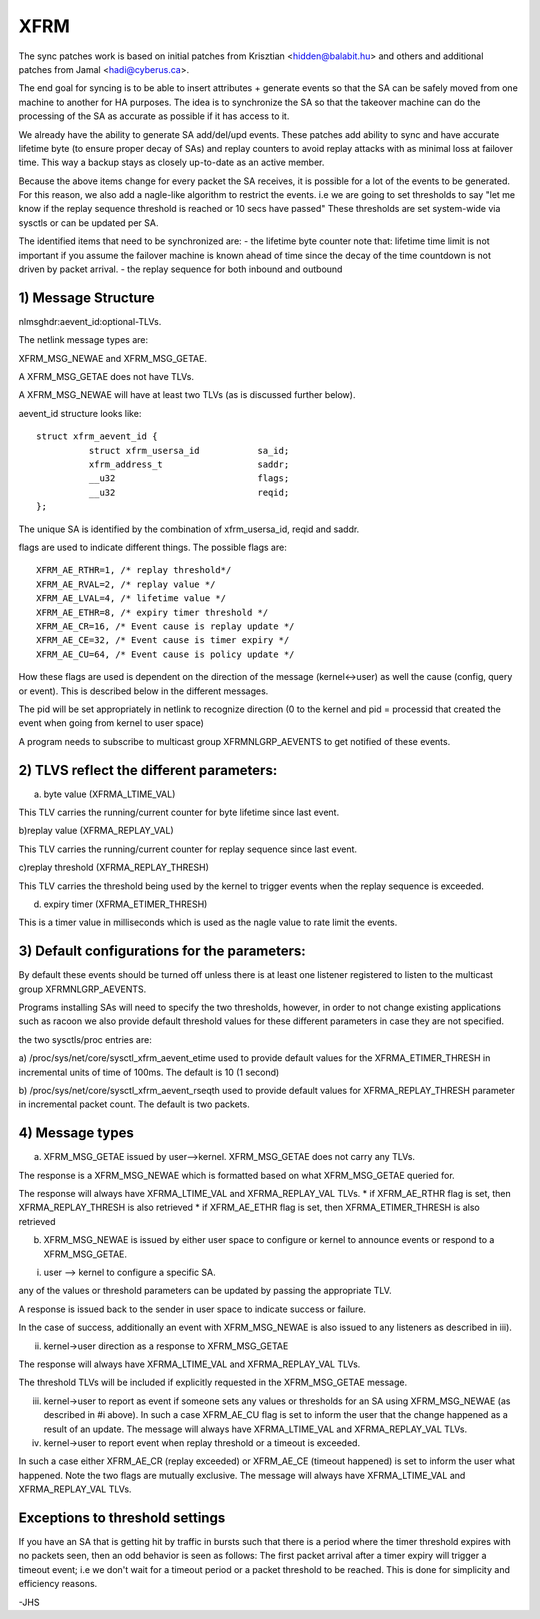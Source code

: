 .. SPDX-License-Identifier: GPL-2.0

====
XFRM
====

The sync patches work is based on initial patches from
Krisztian <hidden@balabit.hu> and others and additional patches
from Jamal <hadi@cyberus.ca>.

The end goal for syncing is to be able to insert attributes + generate
events so that the SA can be safely moved from one machine to another
for HA purposes.
The idea is to synchronize the SA so that the takeover machine can do
the processing of the SA as accurate as possible if it has access to it.

We already have the ability to generate SA add/del/upd events.
These patches add ability to sync and have accurate lifetime byte (to
ensure proper decay of SAs) and replay counters to avoid replay attacks
with as minimal loss at failover time.
This way a backup stays as closely up-to-date as an active member.

Because the above items change for every packet the SA receives,
it is possible for a lot of the events to be generated.
For this reason, we also add a nagle-like algorithm to restrict
the events. i.e we are going to set thresholds to say "let me
know if the replay sequence threshold is reached or 10 secs have passed"
These thresholds are set system-wide via sysctls or can be updated
per SA.

The identified items that need to be synchronized are:
- the lifetime byte counter
note that: lifetime time limit is not important if you assume the failover
machine is known ahead of time since the decay of the time countdown
is not driven by packet arrival.
- the replay sequence for both inbound and outbound

1) Message Structure
----------------------

nlmsghdr:aevent_id:optional-TLVs.

The netlink message types are:

XFRM_MSG_NEWAE and XFRM_MSG_GETAE.

A XFRM_MSG_GETAE does not have TLVs.

A XFRM_MSG_NEWAE will have at least two TLVs (as is
discussed further below).

aevent_id structure looks like::

   struct xfrm_aevent_id {
	     struct xfrm_usersa_id           sa_id;
	     xfrm_address_t                  saddr;
	     __u32                           flags;
	     __u32                           reqid;
   };

The unique SA is identified by the combination of xfrm_usersa_id,
reqid and saddr.

flags are used to indicate different things. The possible
flags are::

	XFRM_AE_RTHR=1, /* replay threshold*/
	XFRM_AE_RVAL=2, /* replay value */
	XFRM_AE_LVAL=4, /* lifetime value */
	XFRM_AE_ETHR=8, /* expiry timer threshold */
	XFRM_AE_CR=16, /* Event cause is replay update */
	XFRM_AE_CE=32, /* Event cause is timer expiry */
	XFRM_AE_CU=64, /* Event cause is policy update */

How these flags are used is dependent on the direction of the
message (kernel<->user) as well the cause (config, query or event).
This is described below in the different messages.

The pid will be set appropriately in netlink to recognize direction
(0 to the kernel and pid = processid that created the event
when going from kernel to user space)

A program needs to subscribe to multicast group XFRMNLGRP_AEVENTS
to get notified of these events.

2) TLVS reflect the different parameters:
-----------------------------------------

a) byte value (XFRMA_LTIME_VAL)

This TLV carries the running/current counter for byte lifetime since
last event.

b)replay value (XFRMA_REPLAY_VAL)

This TLV carries the running/current counter for replay sequence since
last event.

c)replay threshold (XFRMA_REPLAY_THRESH)

This TLV carries the threshold being used by the kernel to trigger events
when the replay sequence is exceeded.

d) expiry timer (XFRMA_ETIMER_THRESH)

This is a timer value in milliseconds which is used as the nagle
value to rate limit the events.

3) Default configurations for the parameters:
---------------------------------------------

By default these events should be turned off unless there is
at least one listener registered to listen to the multicast
group XFRMNLGRP_AEVENTS.

Programs installing SAs will need to specify the two thresholds, however,
in order to not change existing applications such as racoon
we also provide default threshold values for these different parameters
in case they are not specified.

the two sysctls/proc entries are:

a) /proc/sys/net/core/sysctl_xfrm_aevent_etime
used to provide default values for the XFRMA_ETIMER_THRESH in incremental
units of time of 100ms. The default is 10 (1 second)

b) /proc/sys/net/core/sysctl_xfrm_aevent_rseqth
used to provide default values for XFRMA_REPLAY_THRESH parameter
in incremental packet count. The default is two packets.

4) Message types
----------------

a) XFRM_MSG_GETAE issued by user-->kernel.
   XFRM_MSG_GETAE does not carry any TLVs.

The response is a XFRM_MSG_NEWAE which is formatted based on what
XFRM_MSG_GETAE queried for.

The response will always have XFRMA_LTIME_VAL and XFRMA_REPLAY_VAL TLVs.
* if XFRM_AE_RTHR flag is set, then XFRMA_REPLAY_THRESH is also retrieved
* if XFRM_AE_ETHR flag is set, then XFRMA_ETIMER_THRESH is also retrieved

b) XFRM_MSG_NEWAE is issued by either user space to configure
   or kernel to announce events or respond to a XFRM_MSG_GETAE.

i) user --> kernel to configure a specific SA.

any of the values or threshold parameters can be updated by passing the
appropriate TLV.

A response is issued back to the sender in user space to indicate success
or failure.

In the case of success, additionally an event with
XFRM_MSG_NEWAE is also issued to any listeners as described in iii).

ii) kernel->user direction as a response to XFRM_MSG_GETAE

The response will always have XFRMA_LTIME_VAL and XFRMA_REPLAY_VAL TLVs.

The threshold TLVs will be included if explicitly requested in
the XFRM_MSG_GETAE message.

iii) kernel->user to report as event if someone sets any values or
     thresholds for an SA using XFRM_MSG_NEWAE (as described in #i above).
     In such a case XFRM_AE_CU flag is set to inform the user that
     the change happened as a result of an update.
     The message will always have XFRMA_LTIME_VAL and XFRMA_REPLAY_VAL TLVs.

iv) kernel->user to report event when replay threshold or a timeout
    is exceeded.

In such a case either XFRM_AE_CR (replay exceeded) or XFRM_AE_CE (timeout
happened) is set to inform the user what happened.
Note the two flags are mutually exclusive.
The message will always have XFRMA_LTIME_VAL and XFRMA_REPLAY_VAL TLVs.

Exceptions to threshold settings
--------------------------------

If you have an SA that is getting hit by traffic in bursts such that
there is a period where the timer threshold expires with no packets
seen, then an odd behavior is seen as follows:
The first packet arrival after a timer expiry will trigger a timeout
event; i.e we don't wait for a timeout period or a packet threshold
to be reached. This is done for simplicity and efficiency reasons.

-JHS
